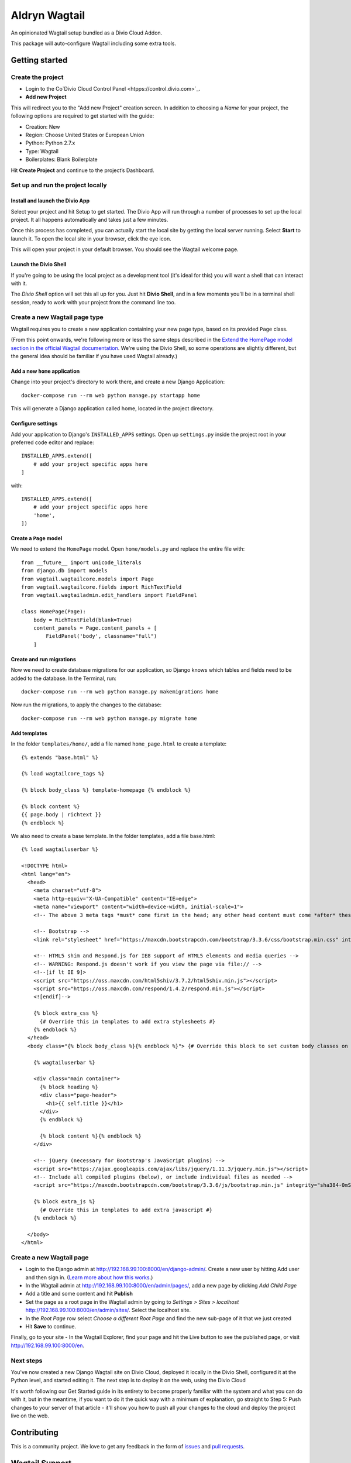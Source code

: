 ==============
Aldryn Wagtail
==============


|PyPI Version|

An opinionated Wagtail setup bundled as a Divio Cloud Addon.

This package will auto-configure Wagtail including some extra tools.


Getting started
===============

Create the project
------------------

* Login to the Co`Divio Cloud Control Panel <htpps://control.divio.com>`_.
* **Add new Project**

This will redirect you to the "Add new Project" creation screen. In addition to choosing a *Name*
for your project, the following options are required to get started with the guide:

* Creation: New
* Region: Choose United States or European Union
* Python: Python 2.7.x
* Type: Wagtail
* Boilerplates: Blank Boilerplate

Hit **Create Project** and continue to the project’s Dashboard.


Set up and run the project locally
----------------------------------

Install and launch the Divio App
~~~~~~~~~~~~~~~~~~~~~~~~~~~~~~~~

Select your project and hit Setup to get started. The Divio App will run through a number of
processes to set up the local project. It all happens automatically and takes just a few minutes.

Once this process has completed, you can actually start the local site by getting the local server
running. Select **Start** to launch it. To open the local site in your browser, click the eye icon.

This will open your project in your default browser. You should see the Wagtail welcome page.


Launch the Divio Shell
~~~~~~~~~~~~~~~~~~~~~~

If you're going to be using the local project as a development tool (it's ideal for this) you will
want a shell that can interact with it.

The *Divio Shell* option will set this all up for you. Just hit **Divio Shell**, and in a few
moments you'll be in a terminal shell session, ready to work with your project from the command
line too.


Create a new Wagtail page type
------------------------------

Wagtail requires you to create a new application containing your new page type, based on its
provided ``Page`` class.

(From this point onwards, we're following more or less the same steps described in the `Extend the
HomePage model section in the official Wagtail documentation
<http://docs.wagtail.io/en/latest/getting_started/tutorial.html#extend-the-homepage-model>`_. We're
using the Divio Shell, so some operations are slightly different, but the general idea should be
familiar if you have used Wagtail already.)


Add a new ``home`` application
~~~~~~~~~~~~~~~~~~~~~~~~~~~~~~

Change into your project's directory to work there, and create a new Django Application::

    docker-compose run --rm web python manage.py startapp home

This will generate a Django application called home, located in the project directory.


Configure settings
~~~~~~~~~~~~~~~~~~

Add your application to Django's ``INSTALLED_APPS`` settings. Open up ``settings.py`` inside the project root in your preferred code editor and replace::

    INSTALLED_APPS.extend([
        # add your project specific apps here
    ]

with::

    INSTALLED_APPS.extend([
        # add your project specific apps here
        'home',
    ])


Create a ``Page`` model
~~~~~~~~~~~~~~~~~~~~~~~

We need to extend the ``HomePage`` model. Open ``home/models.py`` and replace the entire file with::

    from __future__ import unicode_literals
    from django.db import models
    from wagtail.wagtailcore.models import Page
    from wagtail.wagtailcore.fields import RichTextField
    from wagtail.wagtailadmin.edit_handlers import FieldPanel

    class HomePage(Page):
        body = RichTextField(blank=True)
        content_panels = Page.content_panels + [
            FieldPanel('body', classname="full")
        ]


Create and run migrations
~~~~~~~~~~~~~~~~~~~~~~~~~

Now we need to create database migrations for our application, so Django knows which tables and
fields need to be added to the database. In the Terminal, run::

    docker-compose run --rm web python manage.py makemigrations home

Now run the migrations, to apply the changes to the database::

    docker-compose run --rm web python manage.py migrate home


Add templates
~~~~~~~~~~~~~

In the folder ``templates/home/``, add a file named ``home_page.html`` to create a template::

    {% extends "base.html" %}

    {% load wagtailcore_tags %}

    {% block body_class %} template-homepage {% endblock %}

    {% block content %}
    {{ page.body | richtext }}
    {% endblock %}

We also need to create a base template. In the folder templates, add a file base.html::

    {% load wagtailuserbar %}

    <!DOCTYPE html>
    <html lang="en">
      <head>
        <meta charset="utf-8">
        <meta http-equiv="X-UA-Compatible" content="IE=edge">
        <meta name="viewport" content="width=device-width, initial-scale=1">
        <!-- The above 3 meta tags *must* come first in the head; any other head content must come *after* these tags -->    <title>{% block title %}{% if self.seo_title %}{{ self.seo_title }}{% else %}{{ self.title }}{% endif %}{% endblock %}{% block title_suffix %}{% endblock %}</title>

        <!-- Bootstrap -->
        <link rel="stylesheet" href="https://maxcdn.bootstrapcdn.com/bootstrap/3.3.6/css/bootstrap.min.css" integrity="sha384-1q8mTJOASx8j1Au+a5WDVnPi2lkFfwwEAa8hDDdjZlpLegxhjVME1fgjWPGmkzs7" crossorigin="anonymous">

        <!-- HTML5 shim and Respond.js for IE8 support of HTML5 elements and media queries -->
        <!-- WARNING: Respond.js doesn't work if you view the page via file:// -->
        <!--[if lt IE 9]>
        <script src="https://oss.maxcdn.com/html5shiv/3.7.2/html5shiv.min.js"></script>
        <script src="https://oss.maxcdn.com/respond/1.4.2/respond.min.js"></script>
        <![endif]-->

        {% block extra_css %}
          {# Override this in templates to add extra stylesheets #}
        {% endblock %}
      </head>
      <body class="{% block body_class %}{% endblock %}"> {# Override this block to set custom body classes on a template by template basis #}

        {% wagtailuserbar %}

        <div class="main container">
          {% block heading %}
          <div class="page-header">
            <h1>{{ self.title }}</h1>
          </div>
          {% endblock %}

          {% block content %}{% endblock %}
        </div>

        <!-- jQuery (necessary for Bootstrap's JavaScript plugins) -->
        <script src="https://ajax.googleapis.com/ajax/libs/jquery/1.11.3/jquery.min.js"></script>
        <!-- Include all compiled plugins (below), or include individual files as needed -->
        <script src="https://maxcdn.bootstrapcdn.com/bootstrap/3.3.6/js/bootstrap.min.js" integrity="sha384-0mSbJDEHialfmuBBQP6A4Qrprq5OVfW37PRR3j5ELqxss1yVqOtnepnHVP9aJ7xS" crossorigin="anonymous"></script>

        {% block extra_js %}
          {# Override this in templates to add extra javascript #}
        {% endblock %}

      </body>
    </html>


Create a new Wagtail page
-------------------------

* Login to the Django admin at http://192.168.99.100:8000/en/django-admin/. Create a new user by
  hitting Add user and then sign in. (`Learn more about how this works
  <http://support.divio.com/local-development/setup/how-to-login-on-aldryn-projects>`_.)
* In the Wagtail admin at http://192.168.99.100:8000/en/admin/pages/, add a new page by clicking
  *Add Child Page*
* Add a title and some content and hit **Publish**
* Set the page as a root page in the Wagtail admin by going to *Settings > Sites > localhost*
  http://192.168.99.100:8000/en/admin/sites/. Select the localhost site.
* In the *Root Page* row select *Choose a different Root Page* and find the new sub-page of it that
  we just created
* Hit **Save** to continue.

Finally, go to your site - In the Wagtail Explorer, find your page and hit the Live button to see the published page, or visit http://192.168.99.100:8000/en.

Next steps
----------

You've now created a new Django Wagtail site on Divio Cloud, deployed it locally in the Divio
Shell, configured it at the Python level, and started editing it. The next step is to deploy it on
the web, using the Divio Cloud

It's worth following our Get Started guide in its entirety to become properly familiar with the
system and what you can do with it, but in the meantime, if you want to do it the quick way with a
minimum of explanation, go straight to Step 5: Push changes to your server of that article - it'll
show you how to push all your changes to the cloud and deploy the project live on the web.


Contributing
============

This is a community project. We love to get any feedback in the form of
`issues`_ and `pull requests`_.


Wagtail Support
===============

Divio does not offer support for Wagtail itself. Please check out `wagtail.io`_ for help.

.. _Control Panel: https://control.aldryn.com/control/
.. _issues: https://github.com/aldryn/aldryn-wagtail/issues
.. _pull requests: https://github.com/aldryn/aldryn-wagtail/pulls
.. _aldryn-wagtail: https://github.com/aldryn/aldryn-wagtail
.. _wagtail.io: https://wagtail.io/

.. |PyPI Version| image:: http://img.shields.io/pypi/v/aldryn-wagtail.svg
   :target: https://pypi.python.org/pypi/aldryn-wagtail
